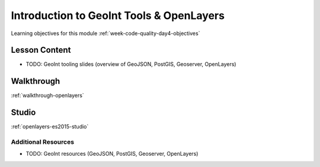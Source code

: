 .. _week1_day4:

.. 
  TODO: move to w8d1
  =====================================================
  Week 4 - Day 4: Postgres, Spring Data, JPA, Hibernate
  =====================================================

=========================================
Introduction to GeoInt Tools & OpenLayers
=========================================

Learning objectives for this module :ref:`week-code-quality-day4-objectives`

Lesson Content
--------------

- TODO: GeoInt tooling slides (overview of GeoJSON, PostGIS, Geoserver, OpenLayers) 

.. lot of content to base off of here https://education.launchcode.org/gis-devops-slides/week1/day5_apis.html

.. 
  TODO: move to w3d3
  * `PostgreSQL Slides <https://education.launchcode.org/gis-devops-slides/week1/postgresql.html#1>`_
  * `Spring Data, JPA, Hibernate <https://education.launchcode.org/gis-devops-slides/week1/spring-data-jpa-hibernate.html#1>`_

.. 
  TODO: where does this belong? in prep weeks w3d3?
  * `Security - Injection Attack <https://education.launchcode.org/gis-devops-slides/security/injection.html#1>`_


Walkthrough
-----------

.. 
  TODO:
  revisit this walkthrough and make sure its up to date
  remove use of jquery / replace with native js
  rename title?

:ref:`walkthrough-openlayers`

.. 
  TODO: move to w3d3
  * Using PostgreSQL :ref:`postgres-walkthrough`

.. 
  TODO: move to w8d1
  * Spring Data, JPA, Hibernate :ref:`spring-data-jpa-hibernate-walkthrough`

Studio
------

.. 
  TODO:
  revisit this studio to make sure its all up to date
  rename the title (drop Studio: prefix)

:ref:`openlayers-es2015-studio`

.. 
  TODO: move to w8d1
  Complete the LaunchCart 2 :ref:`launchcart-part2`.

Additional Resources
====================

- TODO: GeoInt resources (GeoJSON, PostGIS, Geoserver, OpenLayers)

.. 
  TODO: move to w3d3
  * `Postgres: Defining Schemas, Tables, Columns, Constraints... <https://www.postgresql.org/docs/10/static/ddl.html>`_
  * `Postgres: Writing SELECT Queries <https://www.postgresql.org/docs/10/static/queries.html>`_
  * `Postgres: Inserting Data <https://www.postgresql.org/docs/10/static/ddl.html>`_
  * `Postgres: Complete Documentation (contains everything about Postgres, be sure to use search box) <https://www.postgresql.org/docs/10/static/index.html>`_
  * `Video Tutorial of psql commands <https://www.youtube.com/watch?v=fD7x8hd9yE4>`_

.. 
  TODO: move to w8d1
  * `JPA Home Page <http://www.oracle.com/technetwork/java/javaee/tech/persistence-jsp-140049.html>`_
  * `What is JPA and Hibernate <https://www.thoughts-on-java.org/difference-jpa-hibernate-eclipselink/>`_
  * `Hiberante Home Page <http://hibernate.org/orm/>`_
  * `Spring Data Home Page <https://projects.spring.io/spring-data/>`_
  * `Spring Data JPA Home Page <https://projects.spring.io/spring-data-jpa/>`_
